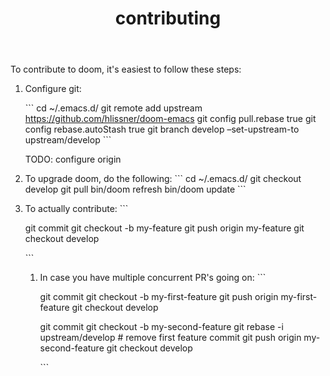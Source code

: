 #+TITLE: contributing

To contribute to doom, it's easiest to follow these steps:

1) Configure git:

    ```
    cd ~/.emacs.d/
    git remote add upstream https://github.com/hlissner/doom-emacs
    git config pull.rebase true
    git config rebase.autoStash true
    git branch develop --set-upstream-to upstream/develop
    ```

    TODO: configure origin

2) To upgrade doom, do the following:
   ```
   cd ~/.emacs.d/
   git checkout develop
   git pull
   bin/doom refresh
   bin/doom update
   ```

3) To actually contribute:
   ```
    # hack hack hack (on develop branch)
    git commit
    git checkout -b my-feature
    git push origin my-feature
    git checkout develop
    # click link to make a PR
   ```

 4) In case you have multiple concurrent PR's going on:
    ```
    # hack hack hack
    git commit
    git checkout -b my-first-feature
    git push origin my-first-feature
    git checkout develop
    # hack hack hack
    git commit
    git checkout -b my-second-feature
    git rebase -i upstream/develop # remove first feature commit
    git push origin my-second-feature
    git checkout develop
    # hack hack hack...
    ```
